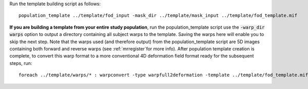 Run the template building script as follows::

    population_template ../template/fod_input -mask_dir ../template/mask_input ../template/fod_template.mif

**If you are building a template from your entire study population**, run the population_template script use the :code:`-warp_dir warps` option to output a directory containing all subject warps to the template. Saving the warps here will enable you to skip the next step. Note that the warps used (and therefore output) from the population_template script are 5D images containing both forward and reverse warps (see :ref:`mrregister`for more info). After population template creation is complete, to convert this warp format to a more conventional 4D deformation field format ready for the subsequent steps, run::

    foreach ../template/warps/* : warpconvert -type warpfull2deformation -template ../template/fod_template.mif IN PRE/subject2template_warp.mif
